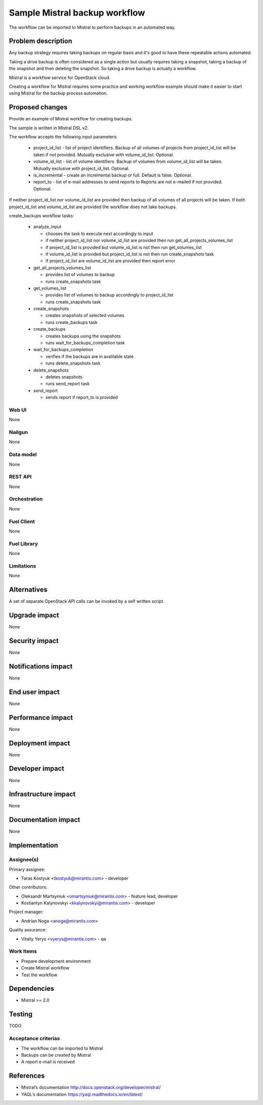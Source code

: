 ==============================
Sample Mistral backup workflow
==============================

The workflow can be imported to Mistral to perform backups in an automated way.

Problem description
===================

Any backup strategy requires taking backups on regular basis
and it's good to have these repeatable actions automated.

Taking a drive backup is often considered as a single action but
usually requires taking a snapshot, taking a backup of the snapshot and
then deleting the snapshot. So taking a drive backup is actually a workflow.

Mistral is a workflow service for OpenStack cloud.

Creating a workflow for Mistral requires some practice and
working workflow example should make it easier to start using Mistral
for the backup process automation.

Proposed changes
================

Provide an example of Mistral workflow for creating backups.

The sample is written in Mistral DSL v2.

The workflow accepts the following input parameters:

  - project_id_list - list of project identifiers.
    Backup of all volumes of projects from project_id_list
    will be taken if not provided.
    Mutually exclusive with volume_id_list.
    Optional.
  - volume_id_list - list of volume identifiers.
    Backup of volumes from volume_id_list will be taken.
    Mutually exclusive with project_id_list.
    Optional.
  - is_incremental - create an incremental backup or full.
    Default is false.
    Optional.
  - report_to - list of e-mail addresses to send reports to
    Reports are not e-mailed if not provided.
    Optional.

If neither project_id_list nor volume_id_list are provided then
backup of all volumes of all projects will be taken.
If both project_id_list and volume_id_list are provided
the workflow does not take backups.

create_backups workflow tasks:

  - analyze_input

    - chooses the task to execute next accordingly to input
    - if neither project_id_list nor volume_id_list are provided
      then run get_all_projects_volumes_list
    - if project_id_list is provided but volume_id_list is not
      then run get_volumes_list
    - if volume_id_list is provided but project_id_list is not
      then run create_snapshots task
    - if project_id_list are volume_id_list are provided
      then report error

  - get_all_projects_volumes_list

    - provides list of volumes to backup
    - runs create_snapshots task

  - get_volumes_list

    - provides list of volumes to backup accordingly to project_id_list
    - runs create_snapshots task

  - create_snapshots

    - creates snapshots of selected volumes
    - runs create_backups task

  - create_backups

    - creates backups using the snapshots
    - runs wait_for_backups_completion task

  - wait_for_backups_completion

    - verifies if the backups are in avalilable state
    - runs delete_snapshots task

  - delete_snapshots

    - deletes snapshots
    - runs send_report task

  - send_report

    - sends report if report_to is provided


Web UI
------

None

Nailgun
-------

None

Data model
----------

None

REST API
--------

None

Orchestration
-------------

None

Fuel Client
-----------

None

Fuel Library
------------

None

Limitations
-----------

None

Alternatives
============

A set of separate OpenStack API calls can be invoked by a self written script.

Upgrade impact
==============

None

Security impact
===============

None

Notifications impact
====================

None

End user impact
===============

None

Performance impact
==================

None

Deployment impact
=================

None

Developer impact
================
None

Infrastructure impact
=====================

None

Documentation impact
====================

None

Implementation
==============

Assignee(s)
-----------

Primary assignee:

- Taras Kostyuk <tkostyuk@mirantis.com> - developer

Other contributors:

- Oleksandr Martsyniuk <omartsyniuk@mirantis.com> - feature lead, developer
- Kostiantyn Kalynovskyi <kkalynovskyi@mirantis.com> - developer

Project manager:

- Andrian Noga <anoga@mirantis.com>

Quality assurance:

- Vitaliy Yerys <vyerys@mirantis.com> - qa

Work Items
----------

* Prepare development environment
* Create Mistral workflow
* Test the workflow

Dependencies
============

* Mistral >= 2.0

Testing
=======

TODO

Acceptance criterias
--------------------

* The workflow can be imported to Mistral
* Backups can be created by Mistral
* A report e-mail is received

References
==========

* Mistral’s documentation http://docs.openstack.org/developer/mistral/
* YAQL’s documentation https://yaql.readthedocs.io/en/latest/
